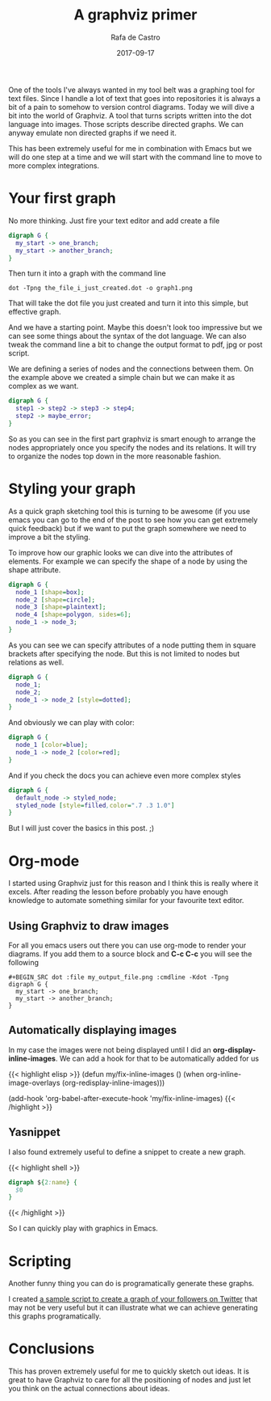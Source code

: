 #+TITLE: A graphviz primer
#+AUTHOR: Rafa de Castro
#+DATE: 2017-09-17

One of the tools I've always wanted in my tool belt was a graphing tool for text files. Since I handle a lot of text that goes into repositories it is always a bit of a pain to somehow to version control diagrams. Today we will dive a bit into the world of Graphviz. A tool that turns scripts written into the dot language into images. Those scripts describe directed graphs. We can anyway emulate non directed graphs if we need it.

This has been extremely useful for me in combination with Emacs but we will do one step at a time and we will start with the command line to move to more complex integrations.

* Your first graph

No more thinking. Just fire your text editor and add create a file

#+BEGIN_SRC dot :file ../../static/posts/a_graphviz_primer/first_graph.png :cmdline -Kdot -Tpng
digraph G {
  my_start -> one_branch;
  my_start -> another_branch;
}
#+END_SRC

Then turn it into a graph with the command line

#+BEGIN_SRC shell
dot -Tpng the_file_i_just_created.dot -o graph1.png
#+END_SRC

That will take the dot file you just created and turn it into this simple, but effective graph.

[[file:/posts/2017-09-17-a_graphviz_primer/first_graph.png]]

And we have a starting point. Maybe this doesn't look too impressive but we can see some things about the syntax of the dot language. We can also tweak the command line a bit to change the output format to pdf, jpg or post script.

We are defining a series of nodes and the connections between them. On the example above we created a simple chain but we can make it as complex as we want.

#+BEGIN_SRC dot :file ../../static/posts/2017-09-17-a_graphviz_primer/mode_complex_node_list.png :cmdline -Kdot -Tpng
digraph G {
  step1 -> step2 -> step3 -> step4;
  step2 -> maybe_error;
}
#+END_SRC

[[file:/posts/2017-09-17-a_graphviz_primer/mode_complex_node_list.png]]


So as you can see in the first part graphviz is smart enough to arrange the nodes appropriately once you specify the nodes and its relations. It will try to organize the nodes top down in the more reasonable fashion.

* Styling your graph

As a quick graph sketching tool this is turning to be awesome (if you use emacs you can go to the end of the post to see how you can get extremely quick feedback) but if we want to put the graph somewhere we need to improve a bit the styling.

To improve how our graphic looks we can dive into the attributes of elements. For example we can specify the shape of a node by using the shape attribute.

#+BEGIN_SRC dot :file ../../static/posts/2017-09-17-a_graphviz_primer/styling.png :cmdline -Kdot -Tpng
digraph G {
  node_1 [shape=box];
  node_2 [shape=circle];
  node_3 [shape=plaintext];
  node_4 [shape=polygon, sides=6];
  node_1 -> node_3;
}
#+END_SRC

#+RESULTS:

[[file:/posts/2017-09-17-a_graphviz_primer/styling.png]]


As you can see we can specify attributes of a node putting them in square brackets after specifying the node. But this is not limited to nodes but relations as well.

#+BEGIN_SRC dot :file ../../static/posts/2017-09-17-a_graphviz_primer/styling_relations.png :cmdline -Kdot -Tpng
digraph G {
  node_1;
  node_2;
  node_1 -> node_2 [style=dotted];
}
#+END_SRC

#+RESULTS:
[[file:/posts/2017-09-17-a_graphviz_primer/styling_relations.png]]


And obviously we can play with color:

#+BEGIN_SRC dot :file ../../static/posts/2017-09-17-a_graphviz_primer/color.png :cmdline -Kdot -Tpng
digraph G {
  node_1 [color=blue];
  node_1 -> node_2 [color=red];
}
#+END_SRC

#+RESULTS:
[[file:/posts/2017-09-17-a_graphviz_primer/color.png]]

And if you check the docs you can achieve even more complex styles

#+BEGIN_SRC dot :file ../../static/posts/2017-09-17-a_graphviz_primer/styled_node.png :cmdline -Kdot -Tpng
digraph G {
  default_node -> styled_node;
  styled_node [style=filled,color=".7 .3 1.0"]
}
#+END_SRC

#+RESULTS:
[[file:/posts/2017-09-17-a_graphviz_primer/styled_node.png]]


But I will just cover the basics in this post. ;)

* Org-mode

I started using Graphviz just for this reason and I think this is really where it excels. After reading the lesson before probably you have enough knowledge to automate something similar for your favourite text editor.

[[file:/posts/2017-09-17-a_graphviz_primer/emacs-digraph.gif]]

** Using Graphviz to draw images

For all you emacs users out there you can use org-mode to render your diagrams. If you add them to a source block and *C-c C-c* you will see the following

#+BEGIN_SRC
 #+BEGIN_SRC dot :file my_output_file.png :cmdline -Kdot -Tpng
 digraph G {
   my_start -> one_branch;
   my_start -> another_branch;
 }
 #+END_SRC
#+END_SRC

** Automatically displaying images

In my case the images were not being displayed until I did an *org-display-inline-images*. We can add a hook for that to be automatically added for us

{{< highlight elisp >}}
(defun my/fix-inline-images ()
  (when org-inline-image-overlays
    (org-redisplay-inline-images)))

(add-hook 'org-babel-after-execute-hook 'my/fix-inline-images)
{{< /highlight >}}

** Yasnippet

I also found extremely useful to define a snippet to create a new graph.

{{< highlight shell >}}
# -*- mode: snippet -*-
# name: dot
# key: dot_
# --
#+BEGIN_SRC dot :file ${1:file} :cmdline -Kdot -Tpng
digraph ${2:name} {
  $0
}
#+END_SRC
{{< /highlight >}}

So I can quickly play with graphics in Emacs.

* Scripting

Another funny thing you can do is programatically generate these graphs.

I created [[https://github.com/rafadc/following_graph][a sample script to create a graph of your followers on Twitter]] that may not be very useful but it can illustrate what we can achieve generating this graphs programatically.

[[file:/posts/2017-09-17-a_graphviz_primer/graph.png]]

* Conclusions

This has proven extremely useful for me to quickly sketch out ideas. It is great to have Graphviz to care for all the positioning of nodes and just let you think on the actual connections about ideas.
